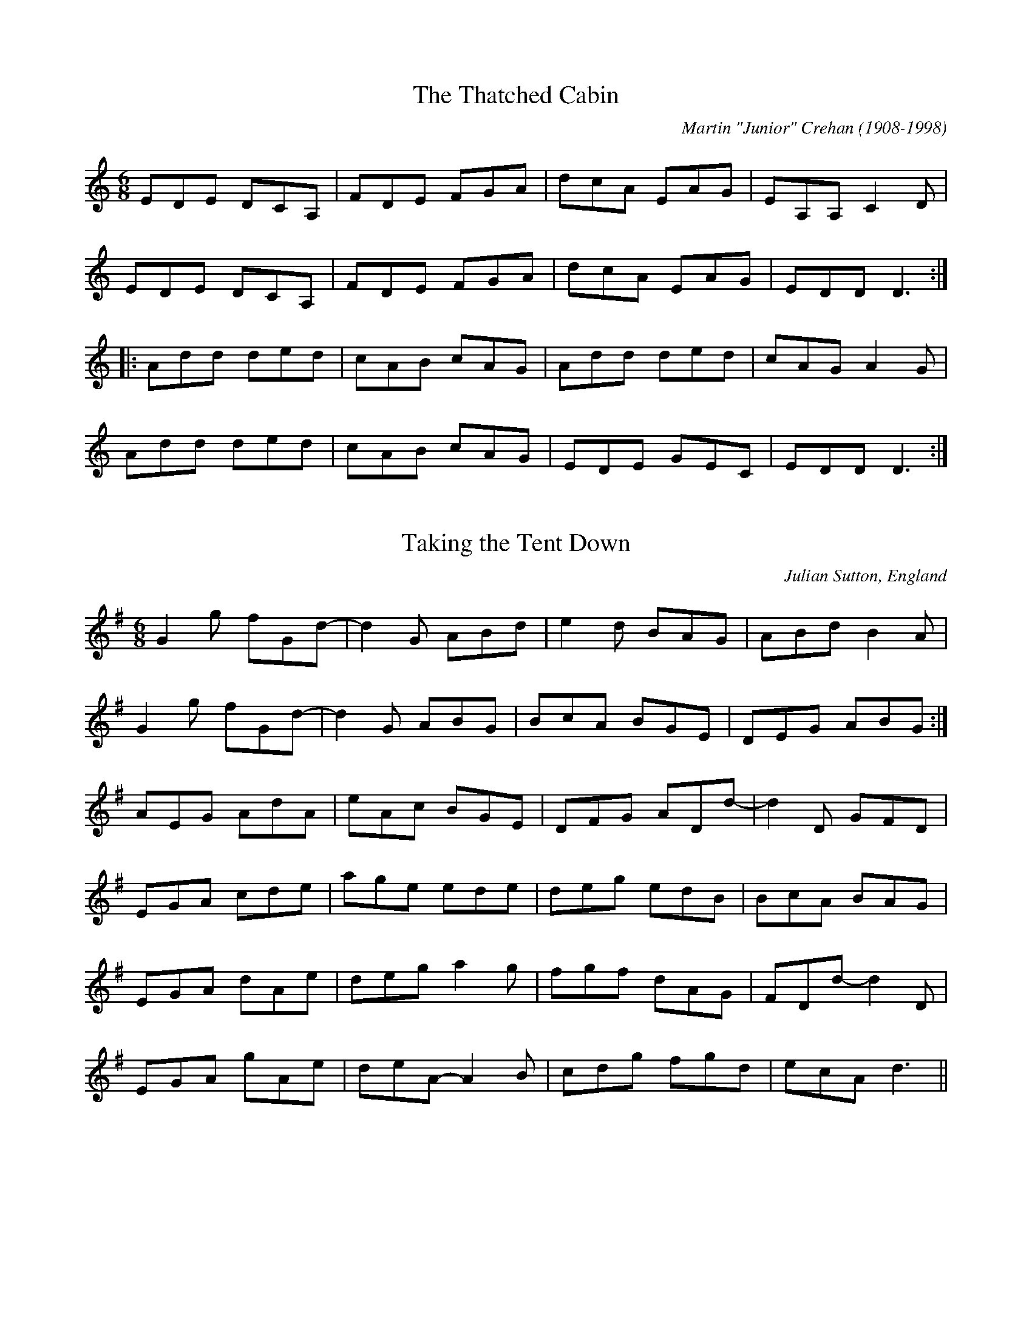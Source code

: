 This file contains 40 jigs (#501 - #540).
You can find more abc tune files at http://www.norbeck.nu/abc/
I've transcribed them as I have learnt them, which does not necessarily mean
that I play them that way nowadays. Many of the tunes include variations and
different versions. If there is a source (S:) or discography (D:) included the
version transcribed might still not be exactly as that source played the tune,
since I might have changed the tune around a bit when I learnt it.
The tunes were learnt from sessions, from friends or from recordings.
When I've included discography, it's often just a reference to what recordings
the tune appears on.

Last updated 28 February 2021.

(c) Copyright 2021 Henrik Norbeck. This file:
- May be distributed with restrictions below.
- May not be used for commercial purposes (such as printing a tune book to sell).
- This file (or parts of it) may not be made available on a web page for
  download without permission from me.
- This copyright notice must be kept, except when e-mailing individual tunes.
- May be printed on paper for personal use.
- Questions? E-mail: henrik@norbeck.nu

M:6/8
R:jig
Z:id:hn-%R-%X

X:501
T:Thatched Cabin, The
R:jig
C:Martin "Junior" Crehan (1908-1998)
Z:id:hn-jig-501
M:6/8
L:1/8
K:Ddor
EDE DCA, | FDE FGA | dcA EAG | EA,A, C2D |
EDE DCA, | FDE FGA | dcA EAG | EDD D3 :|
|: Add ded | cAB cAG | Add ded | cAG A2G |
Add ded | cAB cAG | EDE GEC | EDD D3 :|

X:502
T:Taking the Tent Down
R:jig
C:Julian Sutton, England
Z:id:hn-jig-502
M:6/8
L:1/8
K:G
G2g fGd- | d2G ABd | e2d BAG | ABd B2A |
G2g fGd- | d2G ABG | BcA BGE | DEG ABG :|
AEG AdA | eAc BGE | DFG ADd- | d2D GFD |
EGA cde | age ede | deg edB | BcA BAG |
EGA dAe | deg a2g | fgf dAG | FDd- d2D |
EGA gAe | deA- A2B | cdg fgd | ecA d3 ||

X:503
T:Horizonto
R:jig
C:Paul James, England
Z:id:hn-jig-503
M:6/8
L:1/8
K:Dm
ABA GAF | GEF DEC | A,2D DEF | EDE CDE |
F3 FGF | EDE CDE | FED EDC |1 A,=B,C D3 :|2 A,=B,C DCA, ||
B,2B, DEF | B,2B, DEF | A,2A, DEF | A,2A, DEF |
B,2B, DEF | B,2B, DEF | ABA GAF | GEF DEC |
B,2B, DEF | B,2B, DEF | A,2A, DEF | A,2A, DEF |
B,2B, DEF | B,2B, DEF | =B,2=B, DEF | =B,2=B, DEF ||
B2 A2 GF | E3 EFG | A2 G2 FE | D3 DEF |
G2 F2 ED | ^C3 CDE | F2 G2 ^G2 | A3 FGA |
B2 c2 B2 | E3 EFG | A2 B2 AF | D3 DEF |
G2 F2 ED | ^C3 ^CDE | FED EDC | A,=B,C D3 ||

X:504
T:Road to Durham, The
T:Ride to Durham, The
R:jig
C:Armin Barnet & David Molk
Z:id:hn-jig-504
M:6/8
L:1/8
K:Dmix
FAA ABd | BAG AGE | ~G3 ~B3 | AGA E2D |
F2A ABd | BAG AGE | DED F2A | GEA D2A :|
|: F2A ABc | ded ~B3 | ~G3 B2B | AGA E2D |
F2A ABc | dAd AGE | DF/E/D F2A | GEA D2A :|

X:505
T:Oblique Jig, The
R:jig
C:Niall Vallely
H:Also played in Bm, #506
Z:id:hn-jig-505
M:6/8
L:1/8
K:Em
EGA B2G | AGB AGE | B2G AGE | GAA AGE |
EGA B2G | AGB AGE | B2G AGE | DEE E3 :|
|: DEE GEE | A2B AGE | DEE GEE | B2G AGE |
DEE GEE | A2B AGE | B2G AGE | DEE E3 :|

X:506
T:Oblique Jig, The
R:jig
C:Niall Vallely
H:Also played in Em, #505
Z:id:hn-jig-506
M:6/8
L:1/8
K:Bm
Bde f2d | edf edB | f2d edB | dee edB |
Bde f2d | edf edB | f2d edB | ABB B3 :|
|: ABB dBB | e2f edB | ABB dBB | f2d edB |
ABB dBB | e2f edB | f2d edB | ABB B3 :|

X:507
T:Paddy Fahy's
R:jig
C:Paddy Fahey (1916-2019)
S:James Keane on Youtube
H:Cf. #537
Z:id:hn-jig-507
M:6/8
L:1/8
K:G
DGA B2d | cBG ABc | dBd cAc | BGB AFA |
DGA B2d | cBG ABc | dfa fdc |1 AGF G2F :|2 AGF GBd ||
|: g2a bag | fga gfd | g2a bag | f/g/af g2a |
gdB GBd | cBG ABc | dfa fdc |1 AGF GBd :|2 AGF G2F ||

X:508
T:Mike Cooney's Fancy
R:jig
C:Paddy O'Brien (Nenagh) (1922-1991)
Z:id:hn-jig-508
M:6/8
L:1/8
K:G
GAB cAA | dcA G2g | gfd cAG | ADE FGA |
BAB cBc | dcA dfa | gfg afd | cAF G2D :|
|: GBd ~g3 | dBG GAB | c2=f fef | ~c3 =fcA |
[1 d2g g^fg | dcA =f2a | g^fd cAF | AGF G2D :|
[2 B2G c2A | dcA dfa | ~g3 afd | cAF G2D ||

X:509
T:Shoemaker's Fancy, The
T:Hills of Larraga, The
R:jig
S:Recording of Eddie Clarke from Miltown Malbay 1984
H:See also The Kilfinane Jig / When You Go Home (#382),
H:The Humours Of Ayle House (#395)
Z:id:hn-jig-509
M:6/8
L:1/8
K:Dmix
g | fdd cAA | dcA A2g | fdd cAA | dcA G2g |
fdd ed^c | d^cA d2e | faf ded | cAF G2 :|
|: B | cAA fed | cAB c2d | cAA fed | cAF G2B |
cAA fed | cAB cde | faf ded | cAF G2 :|

X:510
T:Recession, The
R:jig
C:Sylvain Barou
Z:id:hn-jig-510
M:6/8
L:1/8
K:Bdor
~B3 ABF | ~B3 ABF | ~B3 dBe- | edc BAF |
~B3 ABF | ~B3 BAF | DEF EFA | FAB AFE :|
|: a2f abg- | g2e gaf- | f2B ^dee | ^dBA ~B3 |
[1 a2f abg- | g2e gaf- | f2B ^dee | ^dBA Bdf :|
[2 a2f abg- | g2e ga=g- | =g2e gag | fed ced ||

X:511
T:Pull Out the Knife and Stick It In Again
T:Pull the Knife and Stick It Again
R:jig
H:Usually played in Edor, #49
H:Related to "Castle Kelly", reel#118
D:Dervish: Spirit
Z:id:hn-jig-511
M:6/8
K:Bdor
~B3 dcB | AFB AFA | ~B3 dcB | efd edc |
~B3 dcB | AFB ABc | d2B cBA |1 FBA B2A :|2 FBA B3 ||
|: baf fec | BAF A2a | baf fec | efg ~a3 |
baf fec | BAF ABc | d2B cBA |1 FBA B3 :|2 FBA B2A ||

X:512
T:Dawn Chorus, The
R:jig
C:Charlie Lennon
Z:id:hn-jig-512
M:6/8
L:1/8
K:G
B3 BAB | ded BGE | D2A AGA | DEG AGE |
D2B BAB | dBB BAG | ABd BAB |1 FEE EDE :|2 FEE E2f ||
|: gee efg | ~f3 def | gfg aga | bge e2f |
~g3 gfe | ded dBd | ~g3 ~B3 |1 dBA GBd :|2 ded DEG ||
P:variations
|: B3 BAB | dBB BGE | D2A AGA | d2A AGE |
D2B BAB | dBB BAG | ABd BAB |1 FEE EDE :|2 FEE E2f ||
|: geB efg | f2d def | gfg aga | bge e2f |
gag gfe | ded ABd | gBB dBA |1 B2G GBd :|2 B2G DEG ||

X:513
T:Buachaill\'in Bu\'i, An
R:jig
H:See also #330
D:Mulcahy Family
Z:id:hn-jig-513
M:6/8
L:1/8
K:D
B | AFA D2E | DFA A2B | AFA DFA | B2A BdB |
AFA D2E | DFA ABc | def g2e | fdB Bd :|
B |: Add fdd | ede fdd | Add f2d | edB BAF |
Add fdd | ede f2a | g2e fdB | AFA B2d :|

X:514
T:Crabs in the Skillet
R:jig
D:Liz Carroll: Lost in the Loop
D:Horslips: Drive the Cold Winter Away
Z:id:hn-jig-514
M:6/8
L:1/8
K:Gdor
G3 d2F | G2A B2c | d_ed cBA | dcB AGF |
G3 d2F | G2A B2d | cAc f=ed |1 cAF F2D :|2 cAF F2d || 
|: gag gfe | fgf fed | cde fed | cAG G2d |
gag gfe | ~f3 fed | cde fed |1 cAF F2d :|2 cAF F2D ||
|: G3 A3 | B3 c3 | d_ed cBA | dcB AGF |
G3 A3 | B3 d3 | cAc f=ed | cAF F2D :|
P:variations
|: ~G3 d2F | G2A B2c | d_ed cBA | dcB AGF |
~G3 d2F | G2A B2d | c=Bc f=ed |1 cAF FEF :|2 cAF G2d || 
|: gag gfe | ~f3 fed | cde fed | cAF F2d |
gag gfe | fgf fed | cde fed |1 cAF G2d :|2 cAF GDE ||
|: GDG AGA | BAB c=Bc | d_ed cBA | dcB AGF |
GDG AGA | BAB d3 | c=Bc f=ed |1 cAF FEF :|2 cAF F2D ||

X:515
T:Jig Runrig
R:jig
C:Fergie MacDonald (Scotland)
O:Scotland
Z:id:hn-jig-515
M:6/8
L:1/8
K:D
d2d BAA | FAA BAA | Bdd AAA | fee efe |
d3 BAA | FAA BAA | Bdd Aff |1 edd dfe :|2 edd d2g ||
faa eaa | daa caa | Bdd AAA | fee e2g |
faa eaa | daa caa | Bdd Aff | edd d2g |
faa eaa | daa caa | Bdd AAA | fee efe |
d3 BAA | FAA BAA | Bdd Aff | edd dfe ||

X:516
T:Kilkenny Jig, The
R:jig
S:Stefan Kayat
Z:id:hn-jig-516
M:6/8
L:1/8
K:Ador
cBA dcB | AEF GAB | cBA dcB | ABA A2B | 
cBA dcB | AEF GAB | cde dBG |1 ~A3 A2B :|2 ~A3 Aef || 
|: ~g3 agf | g2e ede | a2e a2e | a2e e2f | 
~g3 agf | gfe edB | cde dBG |1 ~A3 Aef :|2 ~A3 A2B ||

X:517
T:Southwest Wind
R:jig
S:Stefan Kayat
H:See also #159, #212, #440
Z:id:hn-jig-517
M:6/8
L:1/8
K:Dmix
EFG ABc | BAG E2D | DGG DEE | DGG GED |
EFG ABc | BAG E2D | EFG AGE |1 EDD D2D :|2 EDD D2e||
|: fed ed^c | ed^c d2e | fed e2d | ^cAG Ade |
fed e2d | =cAB c2d | cAG EAG |1 EDD D2e :|2 EDD D2D ||

X:518
T:Priest in His Boots, The
T:Priest and His Boots, The
R:jig
S:Stefan Kayat
H:2nd part with some variations
H:See also #57, #534 in D, and #533 in G
Z:id:hn-jig-518
M:6/8
L:1/8
K:G
dBG c2A | BGB cBA | ~G3 BdB | cBc ABc |
dBG c2A | BGB cBA | ~G3 B/c/dB |1 cAF G2d :|2 cAF GFG ||
~A3 ~D3 | dBG AFD | ~G3 BdB | cBc AFG |
~A3 ~D3 | dBG AFD | ~G3 BdB | cAF GFG |
AFA AFA | dBG AFD | ~G3 B/c/dB | cBc AFG |
~A3 DFA | dBG AFD | ~G3 B/c/dB | cAF G2d ||

X:519
T:Cronin's
R:jig
S:Henrik M\"uller
Z:id:hn-jig-519
M:6/8
L:1/8
K:G
BAB dBA | GBA G2d | dcB c2d | ecA ABc |
BAB dBA | GBA GAB | dcB Adc |1 BGF G2A :|2 BGF G3 ||
|: dgf g2a | bga g2e | dcB c2d | ecA A3 |
dgf g2a | bga g2e | dcB Adc |1 BGF G3 :|2 BGF G2A ||

X:520
T:Drimroe Cross
R:jig
S:Martin Norvenius
Z:id:hn-jig-520
M:6/8
L:1/8
K:Dmix
~A3 DED | AGA Adc | AGE cGE | G2E DEG |
~A3 DED | AGA Adc | AGE cGE | DED DE/F/G :|
|: Adc ABc | dce dcA | GEE cEE | GEE DEG |
[1 Adc ABc | dce dcA | GEE cGE | DED DE/F/G :|
[2 ~A3 DED | AGA Adc | AGE cGE | DED DE/F/G ||

X:521
T:Bundle and Go
R:jig
Z:id:hn-jig-521
M:6/8
L:1/8
K:G
a | gee edB | ~g3 B2a | gee edB | dBA A2a |
gee edB | gfg a2b | age edB |1 dBA A2 :|2 dBG ABc ||
|: d2B d2B | ~g3 age | d2B d2B | dBG ABc |
d2B d2B | gfg a2b | age edB |1 dBG ABc :|2 dBA A2 ||
P:variations
f |: gef edB | gfg Bef | gef edB | dBA agf |
gee edB | ~g3 abg | age e/f/ge |1 dBA agf :|2 dBA ABc ||
|: d2B d2B | gfg age | d2B dg/f/e | dBG ABc |
d2B d2B | ~g3 a2b | age ege |1 dBA ABc :|2 dBA A2 ||

X:522
T:Legacy Jig, The
R:jig
Z:id:hn-jig-522
M:6/8
L:1/8
K:G
~G3 ~B3 | ~g3 gab | ~G3 ~B3 | dBA ABA |
~G3 ~B3 | ~g3 gab | age edB |1 dBA ABA :|2 dBA ABd ||
|: ~e3 edB | ded dBd | efe edB | dBA ABd |
efe edB | ded def | ~g3 ege |1 dBA ABd :|2 dBA ABA ||

X:523
T:Joy of My Life, The
R:jig
S:Jon Antonsson, who got it from Kevin Crawford
H:Usually in G, #176
Z:id:hn-jig-523
M:6/8
L:1/8
K:F
F2F GFG | A2d cAG | A2A FGA | GFA D2E |
F2F ~G3 | A2d cAG | ~A3 FGA |1 GFE F3 :|2 GFE F2f ||
|: edc f2d | edc d2c | A2d cAG | Add dcB |
A2d cAG | ~A3 cAG | A2A FGA |1 GFE F2f :|2 GFE F3 ||

X:524
T:Ellen O'Leary's Jig
R:jig
Z:id:hn-jig-524
M:6/8
L:1/8
K:D
FDD EFG | Adc A2G | FDD GEE | FDD EDE |
FDD EFG | Adc A2G | FDD GEE |1 EDD D2E :|2 EDD D2e |
|: fed edc | Adc d2e | fed e2d | cAA Ade |
fed edc | Adc A2G | FDD GEE |1 EDD D2e :|2 EDD D2E ||

X:525
T:Lough Derg
T:Father Kelly's
R:jig
C:Father P.J. Kelly (1925-2006)
Z:id:hn-jig-525
M:6/8
L:1/8
K:G
~G3 BAG | ~F3 AFD | GFG BAG | B/c/dB cBA |
~G3 BAG | ~F3 AFD | dB/c/d fed |1 cAF G2D :|2 cAF G2A ||
|: B2d gdB | dgB dgd | c2e gec | egc ege |
d2f afd | fad faf |1 ~g3 efg | afd cBA :|2 dB/c/d fed | cAF G2A ||
|: ~B3 BAG | ~F3 AFD | ~B3 BAG | BdB cBA |
~B3 BAG | ~F3 AFD | d^cd fed |1 cAF G2A :|2 cAF G2D ||

X:526
T:Jackson's Morning Brush
R:jig
C:Walker "Piper" Jackson (1716-1798), Co. Limerick
S:Bj\"orn Ericson
Z:id:hn-jig-526
M:6/8
L:1/8
K:D
D2F E2F | DFA AFA | BAB def | gfg edA |
D2F E2F | DFA AFA | BAB d2e |1 fdc dBA :|2 fdc d2g ||
|: fed faf | ede fdB | AFA def | gfg efg |
fed f/g/af | ede fdB | AFA d2e | fdc d2g :|
|: fdf ece | dBd AFA | DFA def | gfg efg |
[1 fdf ece | dBd AFA | DFA d2e | fdc d2g :|
[2 afd gec | dcB AFA | DFA d2e | fdc d2g ||
|: fed faf | gbg faf | fed faf | gfg e2g |
fed faf | gbg faf | fed eag |1 fdc d2g :|2 fdc d3 ||

X:527
T:Out on the Road
R:jig
C:Liz Carroll
D:Liz Carroll
Z:id:hn-jig-527
M:6/8
L:1/8
K:D
~F3 DFA | dfe d2c | BAd BAF | ABA FEE |
F2E DFA | dfe d2c | BAd BAF | EFE D3 :|
Add edB | Adf edB | Add Bdd | BAF AFE |
Add edB | Adf afd | BAF AFE | EFE D2F |
Add edB | Adf edB | Add Bdd | Adf e2f |
afd ~f3 | dBA ~d3 | BAF AFE | EFE D3 ||

X:528
T:Doberman's Wallet, The
R:jig
C:Frankie Gavin
Z:id:hn-jig-528
M:6/8
L:1/8
K:D
A2F EDE | FDD DFA | ded B2A | FEE EFG |
A2F EDE | FDD DFA | ded B2A |1 FDD D2B :|2 FDD DFA ||
ded cBA | Bcd e2d | cAA BAB | cAA ABc |
ded cBA | Bcd edB | A2F EDE | FDD DFA |
ded cBA | Bcd e2d | cAA BAB | cAA A2e |
fed cBA | Bcd AGF | GAB ABc | dAF EFG ||

X:529
T:Jig of Life
R:jig
D:Kate Bush
Z:id:hn-jig-529
M:6/8
L:1/8
K:Am
AB^c cBA | =cBA GAD | EGc ABG |1 d2c ABG :|2 d2c Bcd ||
|: g2e dec | cde G3 |1 GcA dBe | Aed cda :|2 FDA EBG | e3 edc | Bcd GAB ||  

X:530
T:Mrs. Galvin's
R:jig
S:Caitl\'in Nic Gabhann on Youtube
H:Also played in A #483
Z:id:hn-jig-530
M:6/8
L:1/8
K:G
B2A BGG | dGG BAG | ~A3 ABA | GB/c/d gdc |
B2A BGG | dGG BAG | ~A3 ABA |1 AGF G2A :|2 AGF GBd ||
|: g2f fed | B2d def | g2e fed | Bee e2f |
gag fed | Bdd def | g3 gdB |1 AGG GBd :|2 AGG G2c ||

X:531
T:Blooming Meadows, The
R:jig
H:Related to "Down the Hill", air#1. Petrie published a 2-part version called
H:"Chasing the Hare Down the Hill", a 3-part version "Down with the Tithes",
H:and a 2-part version "The Humours of Miltown" or "The Humours of Miltown
H:Malbay". It's also in the Goodman collection under the last title.
H:See also single jig#23. Parts 3 & 2, see also "High Part of the Road" #190.
Z:id:hn-jig-531
M:6/8
L:1/8
K:G
|: DGF G2A | BGd cAG | ~F3 DED | DFG AFD |
DGF G2A | BAG ABc | ded cAF |1 AGF GFE :|2 AGF GBd ||
|: ~g3 dB/^c/d | gdg bag | ~f3 dB/^c/d | f2g afd |1 ~g3 dB/^c/d |
g2a bag | fed cAF | AGF GBd :|2 g2e f2e | fed ^cde | fed cAF | AGF G2A ||
|: B2d c2A | B2d cAG | ~F3 DED | DFG AFD |
B2d c2A | BAG ABc | ded cAF |1 AGF G2A :|2 AGF GFE ||

X:532
T:Peggy's Nettles
R:jig
S:Lari Candelay
H:Three part version in A see #443
Z:id:hn-jig-532
M:6/8
L:1/8
K:G
e | dBA G2A | Bee edB | ~A3 e2d | e2d d2e |
dBA G2A | Bee edB | ~A3 ~e3 |1 dBA G2 :|2 G3 GBd ||
|: ~g3 ~f3 | ~e3 dBG | ~A3 e2d | e2d def |
g3 ~f3 | ~e3 dBG | ~A3 ~e3 |1 dBA GBd :|2 dBA G2 ||

X:533
T:Priest in His Boots, The
T:Priest and His Boots, The
T:Rocking the Cradle
R:jig
H:See also #57, #534 in D, and #518 in G
D:Arty McGlynn on Music at Matt Molloy's
Z:id:hn-jig-533
M:6/8
L:1/8
K:G
ABA DFA | dBG AFD | GFG A2B | cBc AFG |
~A3 DFA | dBG AFD | GFG A2d | cAF G3 :|
|: d2B cBA | BAG AFD | GFG A2B | cBc ABc |
d2B cBA | BAG AFD | GFG A2d | cAF G3 :|

X:534
T:Priest and His Boots, The
R:jig
S:Michael Tubridy on Youtube
H:See also #518, #533 in G, and #57 in D
D:Se\'an Clohessy, Sean McComiskey, Kieran Jordan: Cover the Buckle
Z:id:hn-jig-534
M:6/8
K:D
a2f gfe | fed B2A | a2f gfe | ~f3 dfg |
a2f gfe | fed B2A | d2f a2f |1 gfe dfg :|2 gfe dBd ||
|: e3 e2d | efe dBA | Bdd dBA | efe dBA |
e3 e2d | efe dBA | d2f a2f |1 gfe dBd :|2 gfe dfg ||
P:variations
|: a2f g2e | f2d ecA | agf g2e | fdd dfg |
agf g2e | f2d ecA | d2f a2f |1 gfe dfg :|2 gfe dBd ||
|: ~e3 e2d | efe dBA | Bdd dcd | f2e dBd |
~e3 e2d | efe dBA | d2f a2f |1 gfe dBd :|2 gfe dfg ||

X:535
T:Paddy Hayes'
T:Rooney's Favourite
R:jig
C:Paddy Hayes
H:Also played in Ddor
D:Martin Quinn & Angelina Carberry
Z:id:hn-jig-535
M:6/8
L:1/8
K:Dmix
dcA GEA | DED DCA, | C2G, CDE | GcA GAc |
dcA GEA | DED DCA, | CEG cGE |1 DED DFA :|2 DED D2A, ||
|: DFA dfe | ~d3 AFD | CEG c2d | edc AGE |
DFA dfe | ~d3 ABc | dcA GEA |1 DED D2A, :|2 DED DFA ||

X:536
T:Maid at the Well, The
T:Castle Street Jig, The
T:Clonmore Jig, The
R:jig
H:Also played in G #380
D:Dervish: Midsummer's Night
Z:id:hn-jig-536
M:6/8
K:A
AFE ECE | AFA d2f | ecA ABc | BAF FEF |
AFE ECE | AFA d2f | ecA ABc |1 BAG A2B :|2 BAG Ace ||
aec Ace | aec d2f | ecA ABc | BAF FEF |
aec Ace | aec d2f | ecA ABc | BAG Ace |
aec Ace | aec d2f | ecA ABc | BAF FEF |
AFE ECE | AFA d2f | ecA ABc | BAG A2E ||

X:537
T:Paddy Fahy's
R:jig
C:Paddy Fahey (1916-2019)
H:Cf. #507
Z:id:hn-jig-537
M:6/8
L:1/8
K:Gdor
DGA _B2c | _BAG A^FD | d=Bd cAc | =BAG ^FDC |
DGA =B2d | c=Bc ABc | d^fa fdc |1 =BG^F G2F :|2 =BG^F GBd ||
|: g2a _bag | ^fga gfd | g2a _bag | ^faf g2a |
gd=B GBd | c=Bc ABc | d^fa fdc |1 =BG^F GBd :|2 =BG^F G2F ||

X:538
T:Jim Conroy's
T:Jack Coen's Jig
R:jig
S:Lari Candelay
Z:id:hn-jig-538
M:6/8
L:1/8
K:G
ded cAF | ~G3 FEF | DGB DGB | cdc ABc |
ded cAF | ~G3 FEF | DGB Bcd | cAF G3 :|
|: GB/c/d ~g3 | GBd cAF | GBd ~g3 | f/g/af gdB |
GBd ~g3 | GBd cAF | DGB Bcd | cAF G3 :|

X:539
T:Leg of the Duck, The
T:Leis Lacha
R:jig
H:See also #477, #254
Z:id:hn-jig-539
M:6/8
L:1/8
K:G
BGG AGA | BAB GED | EAA ABA | EAA AGA |
BGG AGA | BAB GED | EGG GED | EGG G2A :|
|: Bcd ABc | BAB GED | EAA ABA | EAA AGA |
Bcd ABc | BAB GED | EGG GED | EGG G2A :|
W:1. I gave it to Kitty because she was pretty,
W:   The leg of the duck, the leg of the duck.
W:   I gave it to Molly because she was jolly,
W:   The leg of the duck, the leg of the duck.
W:
W:2. I gave it to Nelly to stick in her belly
W:   The leg of the duck, the leg of the duck.
W:   She has it, she's got it, wherever she put it,
W:   The leg of the duck, the leg of the duck.

X:540
T:30-{\aa}rsjiggen
R:jig
C:Roger Tallroth, Sweden
S:Lari Candelay
H:This version has obviously been through the "folk process"
Z:id:hn-jig-540
M:6/8
L:1/8
K:G
~E3 ~F3 | GBG D2D | EcB AGE | G2A AFD |
~E3 ~F3 | GBG D2D | EcB AGE | G3 G2D :|
|: ~g3 agf | ~g3 dB/c/d | egf edc | BAG AB/c/d |
~g3 agf | ~g3 dB/c/d | ~e3 ~f3 | agf g3d :|

